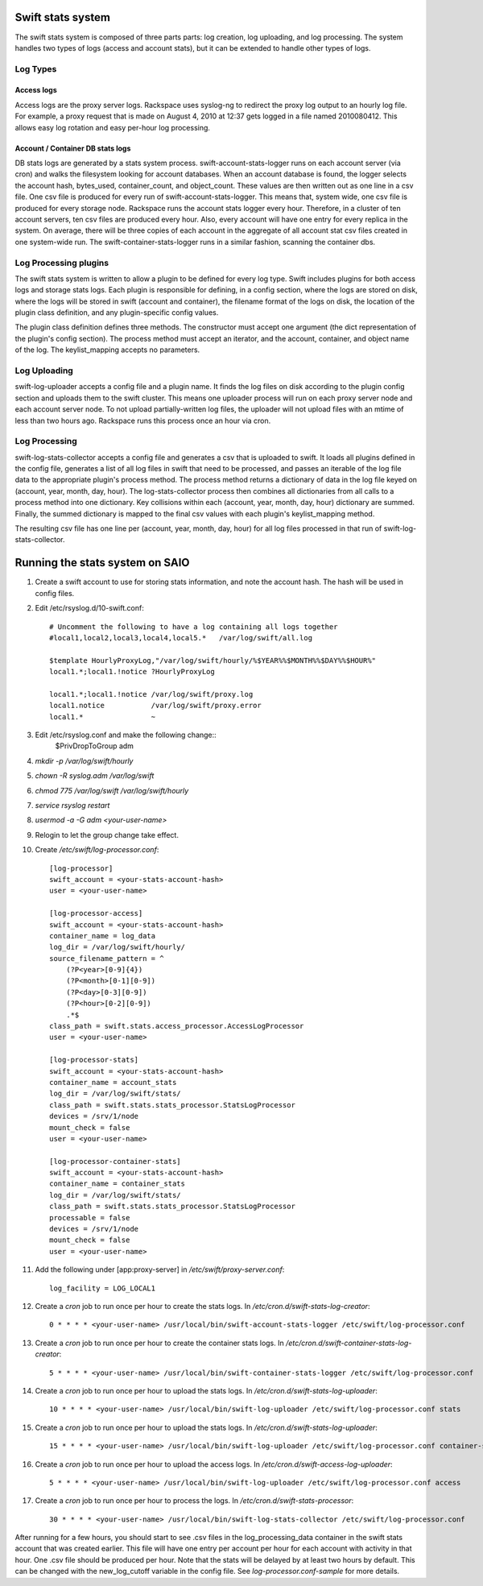 ==================
Swift stats system
==================

The swift stats system is composed of three parts parts: log creation, log
uploading, and log processing. The system handles two types of logs (access
and account stats), but it can be extended to handle other types of logs.

---------
Log Types
---------

***********
Access logs
***********

Access logs are the proxy server logs. Rackspace uses syslog-ng to redirect
the proxy log output to an hourly log file. For example, a proxy request that
is made on August 4, 2010 at 12:37 gets logged in a file named 2010080412.
This allows easy log rotation and easy per-hour log processing.

*********************************
Account / Container DB stats logs
*********************************

DB stats logs are generated by a stats system process.
swift-account-stats-logger runs on each account server (via cron) and walks
the filesystem looking for account databases. When an account database is
found, the logger selects the account hash, bytes_used, container_count, and
object_count. These values are then written out as one line in a csv file. One
csv file is produced for every run of swift-account-stats-logger. This means
that, system wide, one csv file is produced for every storage node. Rackspace
runs the account stats logger every hour. Therefore, in a cluster of ten
account servers, ten csv files are produced every hour. Also, every account
will have one entry for every replica in the system. On average, there will be
three copies of each account in the aggregate of all account stat csv files
created in one system-wide run. The swift-container-stats-logger runs in a
similar fashion, scanning the container dbs.

----------------------
Log Processing plugins
----------------------

The swift stats system is written to allow a plugin to be defined for every
log type. Swift includes plugins for both access logs and storage stats logs.
Each plugin is responsible for defining, in a config section, where the logs
are stored on disk, where the logs will be stored in swift (account and
container), the filename format of the logs on disk, the location of the
plugin class definition, and any plugin-specific config values.

The plugin class definition defines three methods. The constructor must accept
one argument (the dict representation of the plugin's config section). The
process method must accept an iterator, and the account, container, and object
name of the log. The keylist_mapping accepts no parameters.

-------------
Log Uploading
-------------

swift-log-uploader accepts a config file and a plugin name. It finds the log
files on disk according to the plugin config section and uploads them to the
swift cluster. This means one uploader process will run on each proxy server
node and each account server node. To not upload partially-written log files,
the uploader will not upload files with an mtime of less than two hours ago.
Rackspace runs this process once an hour via cron.

--------------
Log Processing
--------------

swift-log-stats-collector accepts a config file and generates a csv that is
uploaded to swift. It loads all plugins defined in the config file, generates
a list of all log files in swift that need to be processed, and passes an
iterable of the log file data to the appropriate plugin's process method. The
process method returns a dictionary of data in the log file keyed on (account,
year, month, day, hour). The log-stats-collector process then combines all
dictionaries from all calls to a process method into one dictionary. Key
collisions within each (account, year, month, day, hour) dictionary are
summed. Finally, the summed dictionary is mapped to the final csv values with
each plugin's keylist_mapping method.

The resulting csv file has one line per (account, year, month, day, hour) for
all log files processed in that run of swift-log-stats-collector.


================================
Running the stats system on SAIO
================================

#. Create a swift account to use for storing stats information, and note the
   account hash. The hash will be used in config files.

#. Edit /etc/rsyslog.d/10-swift.conf::

    # Uncomment the following to have a log containing all logs together
    #local1,local2,local3,local4,local5.*   /var/log/swift/all.log

    $template HourlyProxyLog,"/var/log/swift/hourly/%$YEAR%%$MONTH%%$DAY%%$HOUR%"
    local1.*;local1.!notice ?HourlyProxyLog

    local1.*;local1.!notice /var/log/swift/proxy.log
    local1.notice           /var/log/swift/proxy.error
    local1.*                ~

#. Edit /etc/rsyslog.conf and make the following change::
    $PrivDropToGroup adm

#. `mkdir -p /var/log/swift/hourly`
#. `chown -R syslog.adm /var/log/swift`
#. `chmod 775 /var/log/swift /var/log/swift/hourly`
#. `service rsyslog restart`
#. `usermod -a -G adm <your-user-name>`
#. Relogin to let the group change take effect.
#. Create `/etc/swift/log-processor.conf`::

    [log-processor]
    swift_account = <your-stats-account-hash>
    user = <your-user-name>

    [log-processor-access]
    swift_account = <your-stats-account-hash>
    container_name = log_data
    log_dir = /var/log/swift/hourly/
    source_filename_pattern = ^
        (?P<year>[0-9]{4})
        (?P<month>[0-1][0-9])
        (?P<day>[0-3][0-9])
        (?P<hour>[0-2][0-9])
        .*$
    class_path = swift.stats.access_processor.AccessLogProcessor
    user = <your-user-name>

    [log-processor-stats]
    swift_account = <your-stats-account-hash>
    container_name = account_stats
    log_dir = /var/log/swift/stats/
    class_path = swift.stats.stats_processor.StatsLogProcessor
    devices = /srv/1/node
    mount_check = false
    user = <your-user-name>

    [log-processor-container-stats]
    swift_account = <your-stats-account-hash>
    container_name = container_stats
    log_dir = /var/log/swift/stats/
    class_path = swift.stats.stats_processor.StatsLogProcessor
    processable = false
    devices = /srv/1/node
    mount_check = false
    user = <your-user-name>

#. Add the following under [app:proxy-server] in `/etc/swift/proxy-server.conf`::

    log_facility = LOG_LOCAL1

#. Create a `cron` job to run once per hour to create the stats logs. In
   `/etc/cron.d/swift-stats-log-creator`::

    0 * * * * <your-user-name> /usr/local/bin/swift-account-stats-logger /etc/swift/log-processor.conf

#. Create a `cron` job to run once per hour to create the container stats logs. In
   `/etc/cron.d/swift-container-stats-log-creator`::

    5 * * * * <your-user-name> /usr/local/bin/swift-container-stats-logger /etc/swift/log-processor.conf

#. Create a `cron` job to run once per hour to upload the stats logs. In
   `/etc/cron.d/swift-stats-log-uploader`::

    10 * * * * <your-user-name> /usr/local/bin/swift-log-uploader /etc/swift/log-processor.conf stats

#. Create a `cron` job to run once per hour to upload the stats logs. In
   `/etc/cron.d/swift-stats-log-uploader`::

    15 * * * * <your-user-name> /usr/local/bin/swift-log-uploader /etc/swift/log-processor.conf container-stats

#. Create a `cron` job to run once per hour to upload the access logs. In
   `/etc/cron.d/swift-access-log-uploader`::

    5 * * * * <your-user-name> /usr/local/bin/swift-log-uploader /etc/swift/log-processor.conf access

#. Create a `cron` job to run once per hour to process the logs. In
   `/etc/cron.d/swift-stats-processor`::

    30 * * * * <your-user-name> /usr/local/bin/swift-log-stats-collector /etc/swift/log-processor.conf

After running for a few hours, you should start to see .csv files in the
log_processing_data container in the swift stats account that was created
earlier. This file will have one entry per account per hour for each account
with activity in that hour. One .csv file should be produced per hour. Note
that the stats will be delayed by at least two hours by default. This can be
changed with the new_log_cutoff variable in the config file. See
`log-processor.conf-sample` for more details.
